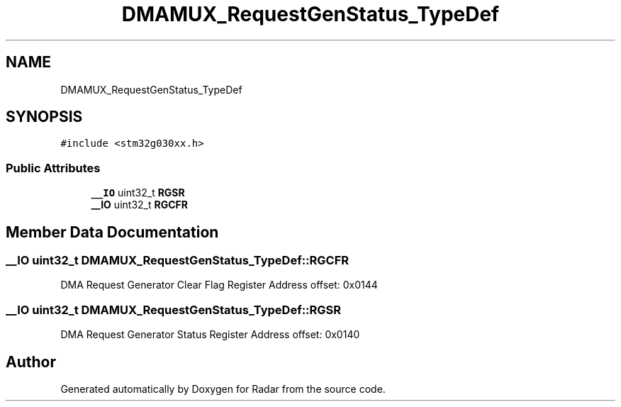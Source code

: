 .TH "DMAMUX_RequestGenStatus_TypeDef" 3 "Version 1.0.0" "Radar" \" -*- nroff -*-
.ad l
.nh
.SH NAME
DMAMUX_RequestGenStatus_TypeDef
.SH SYNOPSIS
.br
.PP
.PP
\fC#include <stm32g030xx\&.h>\fP
.SS "Public Attributes"

.in +1c
.ti -1c
.RI "\fB__IO\fP uint32_t \fBRGSR\fP"
.br
.ti -1c
.RI "\fB__IO\fP uint32_t \fBRGCFR\fP"
.br
.in -1c
.SH "Member Data Documentation"
.PP 
.SS "\fB__IO\fP uint32_t DMAMUX_RequestGenStatus_TypeDef::RGCFR"
DMA Request Generator Clear Flag Register Address offset: 0x0144 
.br
 
.SS "\fB__IO\fP uint32_t DMAMUX_RequestGenStatus_TypeDef::RGSR"
DMA Request Generator Status Register Address offset: 0x0140 
.br
 

.SH "Author"
.PP 
Generated automatically by Doxygen for Radar from the source code\&.
